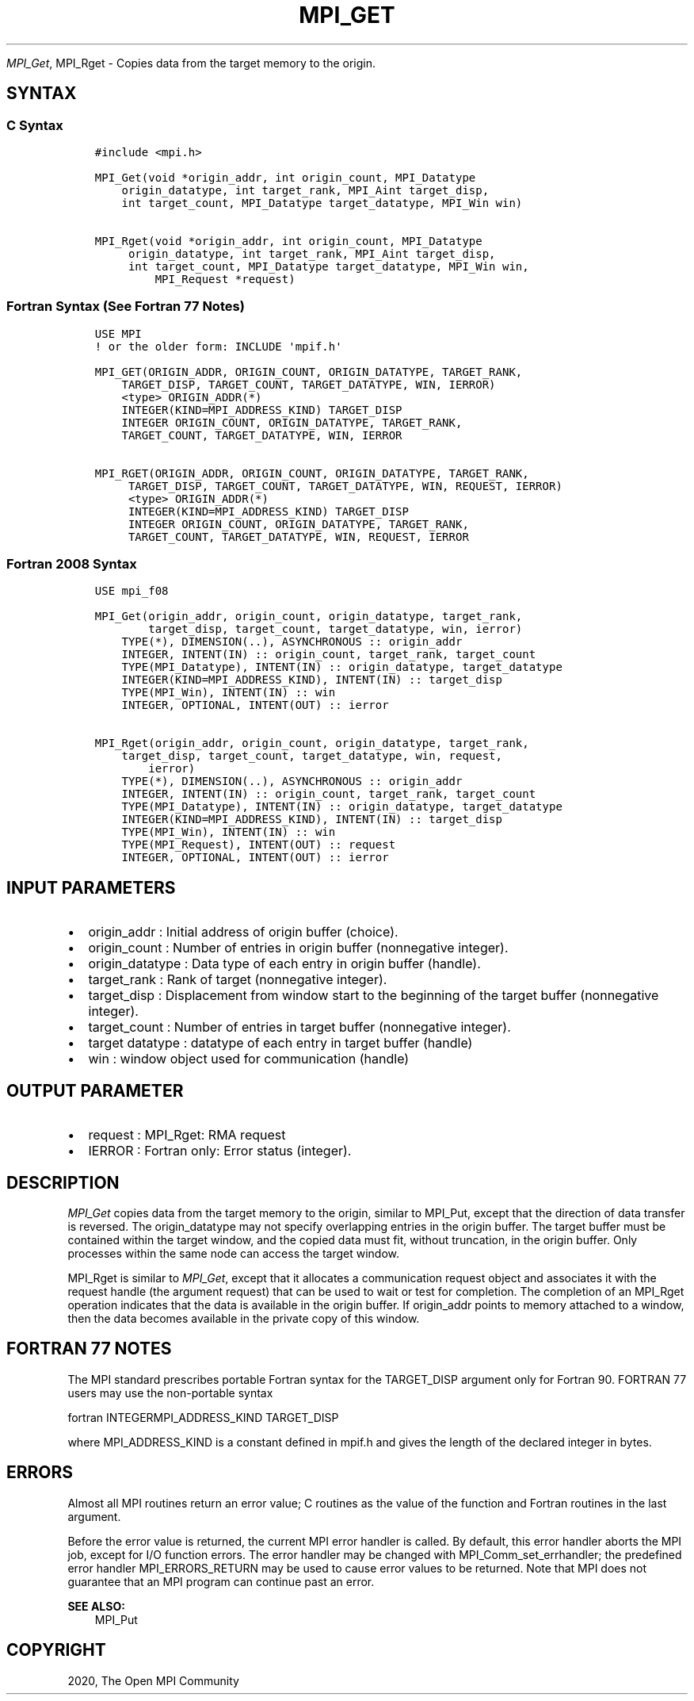 .\" Man page generated from reStructuredText.
.
.TH "MPI_GET" "3" "Feb 20, 2022" "" "Open MPI"
.
.nr rst2man-indent-level 0
.
.de1 rstReportMargin
\\$1 \\n[an-margin]
level \\n[rst2man-indent-level]
level margin: \\n[rst2man-indent\\n[rst2man-indent-level]]
-
\\n[rst2man-indent0]
\\n[rst2man-indent1]
\\n[rst2man-indent2]
..
.de1 INDENT
.\" .rstReportMargin pre:
. RS \\$1
. nr rst2man-indent\\n[rst2man-indent-level] \\n[an-margin]
. nr rst2man-indent-level +1
.\" .rstReportMargin post:
..
.de UNINDENT
. RE
.\" indent \\n[an-margin]
.\" old: \\n[rst2man-indent\\n[rst2man-indent-level]]
.nr rst2man-indent-level -1
.\" new: \\n[rst2man-indent\\n[rst2man-indent-level]]
.in \\n[rst2man-indent\\n[rst2man-indent-level]]u
..
.sp
\fI\%MPI_Get\fP, MPI_Rget \- Copies data from the target memory to the origin.
.SH SYNTAX
.SS C Syntax
.INDENT 0.0
.INDENT 3.5
.sp
.nf
.ft C
#include <mpi.h>

MPI_Get(void *origin_addr, int origin_count, MPI_Datatype
    origin_datatype, int target_rank, MPI_Aint target_disp,
    int target_count, MPI_Datatype target_datatype, MPI_Win win)

MPI_Rget(void *origin_addr, int origin_count, MPI_Datatype
     origin_datatype, int target_rank, MPI_Aint target_disp,
     int target_count, MPI_Datatype target_datatype, MPI_Win win,
         MPI_Request *request)
.ft P
.fi
.UNINDENT
.UNINDENT
.SS Fortran Syntax (See Fortran 77 Notes)
.INDENT 0.0
.INDENT 3.5
.sp
.nf
.ft C
USE MPI
! or the older form: INCLUDE \(aqmpif.h\(aq

MPI_GET(ORIGIN_ADDR, ORIGIN_COUNT, ORIGIN_DATATYPE, TARGET_RANK,
    TARGET_DISP, TARGET_COUNT, TARGET_DATATYPE, WIN, IERROR)
    <type> ORIGIN_ADDR(*)
    INTEGER(KIND=MPI_ADDRESS_KIND) TARGET_DISP
    INTEGER ORIGIN_COUNT, ORIGIN_DATATYPE, TARGET_RANK,
    TARGET_COUNT, TARGET_DATATYPE, WIN, IERROR

MPI_RGET(ORIGIN_ADDR, ORIGIN_COUNT, ORIGIN_DATATYPE, TARGET_RANK,
     TARGET_DISP, TARGET_COUNT, TARGET_DATATYPE, WIN, REQUEST, IERROR)
     <type> ORIGIN_ADDR(*)
     INTEGER(KIND=MPI_ADDRESS_KIND) TARGET_DISP
     INTEGER ORIGIN_COUNT, ORIGIN_DATATYPE, TARGET_RANK,
     TARGET_COUNT, TARGET_DATATYPE, WIN, REQUEST, IERROR
.ft P
.fi
.UNINDENT
.UNINDENT
.SS Fortran 2008 Syntax
.INDENT 0.0
.INDENT 3.5
.sp
.nf
.ft C
USE mpi_f08

MPI_Get(origin_addr, origin_count, origin_datatype, target_rank,
        target_disp, target_count, target_datatype, win, ierror)
    TYPE(*), DIMENSION(..), ASYNCHRONOUS :: origin_addr
    INTEGER, INTENT(IN) :: origin_count, target_rank, target_count
    TYPE(MPI_Datatype), INTENT(IN) :: origin_datatype, target_datatype
    INTEGER(KIND=MPI_ADDRESS_KIND), INTENT(IN) :: target_disp
    TYPE(MPI_Win), INTENT(IN) :: win
    INTEGER, OPTIONAL, INTENT(OUT) :: ierror

MPI_Rget(origin_addr, origin_count, origin_datatype, target_rank,
    target_disp, target_count, target_datatype, win, request,
        ierror)
    TYPE(*), DIMENSION(..), ASYNCHRONOUS :: origin_addr
    INTEGER, INTENT(IN) :: origin_count, target_rank, target_count
    TYPE(MPI_Datatype), INTENT(IN) :: origin_datatype, target_datatype
    INTEGER(KIND=MPI_ADDRESS_KIND), INTENT(IN) :: target_disp
    TYPE(MPI_Win), INTENT(IN) :: win
    TYPE(MPI_Request), INTENT(OUT) :: request
    INTEGER, OPTIONAL, INTENT(OUT) :: ierror
.ft P
.fi
.UNINDENT
.UNINDENT
.SH INPUT PARAMETERS
.INDENT 0.0
.IP \(bu 2
origin_addr : Initial address of origin buffer (choice).
.IP \(bu 2
origin_count : Number of entries in origin buffer (nonnegative
integer).
.IP \(bu 2
origin_datatype : Data type of each entry in origin buffer (handle).
.IP \(bu 2
target_rank : Rank of target (nonnegative integer).
.IP \(bu 2
target_disp : Displacement from window start to the beginning of the
target buffer (nonnegative integer).
.IP \(bu 2
target_count : Number of entries in target buffer (nonnegative
integer).
.IP \(bu 2
target datatype : datatype of each entry in target buffer (handle)
.IP \(bu 2
win : window object used for communication (handle)
.UNINDENT
.SH OUTPUT PARAMETER
.INDENT 0.0
.IP \(bu 2
request : MPI_Rget: RMA request
.IP \(bu 2
IERROR : Fortran only: Error status (integer).
.UNINDENT
.SH DESCRIPTION
.sp
\fI\%MPI_Get\fP copies data from the target memory to the origin, similar to
MPI_Put, except that the direction of data transfer is reversed. The
origin_datatype may not specify overlapping entries in the origin
buffer. The target buffer must be contained within the target window,
and the copied data must fit, without truncation, in the origin buffer.
Only processes within the same node can access the target window.
.sp
MPI_Rget is similar to \fI\%MPI_Get\fP, except that it allocates a communication
request object and associates it with the request handle (the argument
request) that can be used to wait or test for completion. The completion
of an MPI_Rget operation indicates that the data is available in the
origin buffer. If origin_addr points to memory attached to a window,
then the data becomes available in the private copy of this window.
.SH FORTRAN 77 NOTES
.sp
The MPI standard prescribes portable Fortran syntax for the TARGET_DISP
argument only for Fortran 90. FORTRAN 77 users may use the non\-portable
syntax
.sp
fortran INTEGERMPI_ADDRESS_KIND TARGET_DISP
.sp
where MPI_ADDRESS_KIND is a constant defined in mpif.h and gives the
length of the declared integer in bytes.
.SH ERRORS
.sp
Almost all MPI routines return an error value; C routines as the value
of the function and Fortran routines in the last argument.
.sp
Before the error value is returned, the current MPI error handler is
called. By default, this error handler aborts the MPI job, except for
I/O function errors. The error handler may be changed with
MPI_Comm_set_errhandler; the predefined error handler MPI_ERRORS_RETURN
may be used to cause error values to be returned. Note that MPI does not
guarantee that an MPI program can continue past an error.
.sp
\fBSEE ALSO:\fP
.INDENT 0.0
.INDENT 3.5
MPI_Put
.UNINDENT
.UNINDENT
.SH COPYRIGHT
2020, The Open MPI Community
.\" Generated by docutils manpage writer.
.
